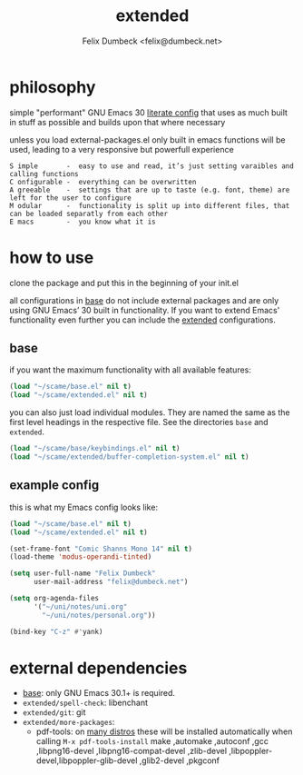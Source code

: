 #+TITLE: extended
#+AUTHOR: Felix Dumbeck <felix@dumbeck.net>
#+LICENSE: LGPLv3+


* philosophy
simple "performant" GNU Emacs 30 [[https://leanpub.com/lit-config/read][literate config]] that uses as much built in stuff as possible and builds upon that where necessary

unless you load external-packages.el only built in emacs functions will be used, leading to a very responsive but powerfull experience

#+begin_example
S imple       -  easy to use and read, it’s just setting varaibles and calling functions
C onfigurable -  everything can be overwritten
A greeable    -  settings that are up to taste (e.g. font, theme) are left for the user to configure
M odular      -  functionality is split up into different files, that can be loaded separatly from each other
E macs        -  you know what it is
#+end_example

* how to use
clone the package and put this in the beginning of your init.el

all configurations in [[file:Base.org][base]] do not include external packages and are only using GNU Emacs’ 30 built in functionality.
If you want to extend Emacs' functionality even further you can include the [[file:Extended.org][extended]] configurations.

** base
if you want the maximum functionality with all available features:
#+begin_src emacs-lisp
  (load "~/scame/base.el" nil t)
  (load "~/scame/extended.el" nil t)
#+end_src

you can also just load individual modules. They are named the same as the first level headings in the respective file. See the directories =base= and =extended=.

#+begin_src emacs-lisp
  (load "~/scame/base/keybindings.el" nil t)
  (load "~/scame/extended/buffer-completion-system.el" nil t)
#+end_src

** example config
this is what my Emacs config looks like:

#+begin_src emacs-lisp
  (load "~/scame/base.el" nil t)
  (load "~/scame/extended.el" nil t)

  (set-frame-font "Comic Shanns Mono 14" nil t)
  (load-theme 'modus-operandi-tinted)

  (setq user-full-name "Felix Dumbeck"
        user-mail-address "felix@dumbeck.net")

  (setq org-agenda-files
        '("~/uni/notes/uni.org"
          "~/uni/notes/personal.org"))

  (bind-key "C-z" #'yank)
#+end_src

* external dependencies
+ [[file:Base.org][base]]: only GNU Emacs 30.1+ is required.
+ =extended/spell-check=: libenchant
+ =extended/git=: git
+ =extended/more-packages=:
  + pdf-tools: on [[https://github.com/vedang/pdf-tools?tab=readme-ov-file#installing-the-epdfinfo-server][many distros]] these will be installed automatically when calling =M-x pdf-tools-install=
    make ,automake ,autoconf ,gcc ,libpng16-devel ,libpng16-compat-devel ,zlib-devel ,libpoppler-devel,libpoppler-glib-devel ,glib2-devel ,pkgconf
    


